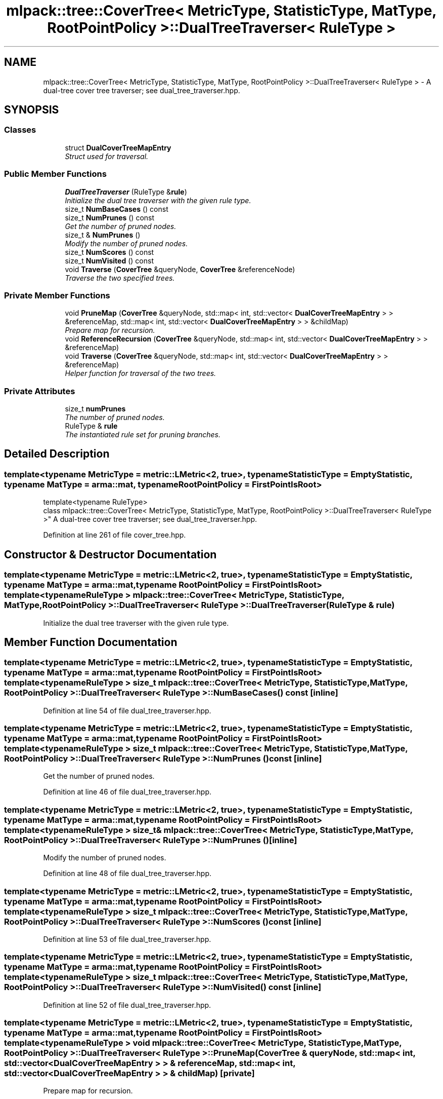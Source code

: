 .TH "mlpack::tree::CoverTree< MetricType, StatisticType, MatType, RootPointPolicy >::DualTreeTraverser< RuleType >" 3 "Sat Mar 25 2017" "Version master" "mlpack" \" -*- nroff -*-
.ad l
.nh
.SH NAME
mlpack::tree::CoverTree< MetricType, StatisticType, MatType, RootPointPolicy >::DualTreeTraverser< RuleType > \- A dual-tree cover tree traverser; see dual_tree_traverser\&.hpp\&.  

.SH SYNOPSIS
.br
.PP
.SS "Classes"

.in +1c
.ti -1c
.RI "struct \fBDualCoverTreeMapEntry\fP"
.br
.RI "\fIStruct used for traversal\&. \fP"
.in -1c
.SS "Public Member Functions"

.in +1c
.ti -1c
.RI "\fBDualTreeTraverser\fP (RuleType &\fBrule\fP)"
.br
.RI "\fIInitialize the dual tree traverser with the given rule type\&. \fP"
.ti -1c
.RI "size_t \fBNumBaseCases\fP () const "
.br
.ti -1c
.RI "size_t \fBNumPrunes\fP () const "
.br
.RI "\fIGet the number of pruned nodes\&. \fP"
.ti -1c
.RI "size_t & \fBNumPrunes\fP ()"
.br
.RI "\fIModify the number of pruned nodes\&. \fP"
.ti -1c
.RI "size_t \fBNumScores\fP () const "
.br
.ti -1c
.RI "size_t \fBNumVisited\fP () const "
.br
.ti -1c
.RI "void \fBTraverse\fP (\fBCoverTree\fP &queryNode, \fBCoverTree\fP &referenceNode)"
.br
.RI "\fITraverse the two specified trees\&. \fP"
.in -1c
.SS "Private Member Functions"

.in +1c
.ti -1c
.RI "void \fBPruneMap\fP (\fBCoverTree\fP &queryNode, std::map< int, std::vector< \fBDualCoverTreeMapEntry\fP > > &referenceMap, std::map< int, std::vector< \fBDualCoverTreeMapEntry\fP > > &childMap)"
.br
.RI "\fIPrepare map for recursion\&. \fP"
.ti -1c
.RI "void \fBReferenceRecursion\fP (\fBCoverTree\fP &queryNode, std::map< int, std::vector< \fBDualCoverTreeMapEntry\fP > > &referenceMap)"
.br
.ti -1c
.RI "void \fBTraverse\fP (\fBCoverTree\fP &queryNode, std::map< int, std::vector< \fBDualCoverTreeMapEntry\fP > > &referenceMap)"
.br
.RI "\fIHelper function for traversal of the two trees\&. \fP"
.in -1c
.SS "Private Attributes"

.in +1c
.ti -1c
.RI "size_t \fBnumPrunes\fP"
.br
.RI "\fIThe number of pruned nodes\&. \fP"
.ti -1c
.RI "RuleType & \fBrule\fP"
.br
.RI "\fIThe instantiated rule set for pruning branches\&. \fP"
.in -1c
.SH "Detailed Description"
.PP 

.SS "template<typename MetricType = metric::LMetric<2, true>, typename StatisticType = EmptyStatistic, typename MatType = arma::mat, typename RootPointPolicy = FirstPointIsRoot>
.br
template<typename RuleType>
.br
class mlpack::tree::CoverTree< MetricType, StatisticType, MatType, RootPointPolicy >::DualTreeTraverser< RuleType >"
A dual-tree cover tree traverser; see dual_tree_traverser\&.hpp\&. 
.PP
Definition at line 261 of file cover_tree\&.hpp\&.
.SH "Constructor & Destructor Documentation"
.PP 
.SS "template<typename MetricType  = metric::LMetric<2, true>, typename StatisticType  = EmptyStatistic, typename MatType  = arma::mat, typename RootPointPolicy  = FirstPointIsRoot> template<typename RuleType > \fBmlpack::tree::CoverTree\fP< MetricType, StatisticType, MatType, RootPointPolicy >::\fBDualTreeTraverser\fP< RuleType >::\fBDualTreeTraverser\fP (RuleType & rule)"

.PP
Initialize the dual tree traverser with the given rule type\&. 
.SH "Member Function Documentation"
.PP 
.SS "template<typename MetricType  = metric::LMetric<2, true>, typename StatisticType  = EmptyStatistic, typename MatType  = arma::mat, typename RootPointPolicy  = FirstPointIsRoot> template<typename RuleType > size_t \fBmlpack::tree::CoverTree\fP< MetricType, StatisticType, MatType, RootPointPolicy >::\fBDualTreeTraverser\fP< RuleType >::NumBaseCases () const\fC [inline]\fP"

.PP
Definition at line 54 of file dual_tree_traverser\&.hpp\&.
.SS "template<typename MetricType  = metric::LMetric<2, true>, typename StatisticType  = EmptyStatistic, typename MatType  = arma::mat, typename RootPointPolicy  = FirstPointIsRoot> template<typename RuleType > size_t \fBmlpack::tree::CoverTree\fP< MetricType, StatisticType, MatType, RootPointPolicy >::\fBDualTreeTraverser\fP< RuleType >::NumPrunes () const\fC [inline]\fP"

.PP
Get the number of pruned nodes\&. 
.PP
Definition at line 46 of file dual_tree_traverser\&.hpp\&.
.SS "template<typename MetricType  = metric::LMetric<2, true>, typename StatisticType  = EmptyStatistic, typename MatType  = arma::mat, typename RootPointPolicy  = FirstPointIsRoot> template<typename RuleType > size_t& \fBmlpack::tree::CoverTree\fP< MetricType, StatisticType, MatType, RootPointPolicy >::\fBDualTreeTraverser\fP< RuleType >::NumPrunes ()\fC [inline]\fP"

.PP
Modify the number of pruned nodes\&. 
.PP
Definition at line 48 of file dual_tree_traverser\&.hpp\&.
.SS "template<typename MetricType  = metric::LMetric<2, true>, typename StatisticType  = EmptyStatistic, typename MatType  = arma::mat, typename RootPointPolicy  = FirstPointIsRoot> template<typename RuleType > size_t \fBmlpack::tree::CoverTree\fP< MetricType, StatisticType, MatType, RootPointPolicy >::\fBDualTreeTraverser\fP< RuleType >::NumScores () const\fC [inline]\fP"

.PP
Definition at line 53 of file dual_tree_traverser\&.hpp\&.
.SS "template<typename MetricType  = metric::LMetric<2, true>, typename StatisticType  = EmptyStatistic, typename MatType  = arma::mat, typename RootPointPolicy  = FirstPointIsRoot> template<typename RuleType > size_t \fBmlpack::tree::CoverTree\fP< MetricType, StatisticType, MatType, RootPointPolicy >::\fBDualTreeTraverser\fP< RuleType >::NumVisited () const\fC [inline]\fP"

.PP
Definition at line 52 of file dual_tree_traverser\&.hpp\&.
.SS "template<typename MetricType  = metric::LMetric<2, true>, typename StatisticType  = EmptyStatistic, typename MatType  = arma::mat, typename RootPointPolicy  = FirstPointIsRoot> template<typename RuleType > void \fBmlpack::tree::CoverTree\fP< MetricType, StatisticType, MatType, RootPointPolicy >::\fBDualTreeTraverser\fP< RuleType >::PruneMap (\fBCoverTree\fP & queryNode, std::map< int, std::vector< \fBDualCoverTreeMapEntry\fP > > & referenceMap, std::map< int, std::vector< \fBDualCoverTreeMapEntry\fP > > & childMap)\fC [private]\fP"

.PP
Prepare map for recursion\&. 
.SS "template<typename MetricType  = metric::LMetric<2, true>, typename StatisticType  = EmptyStatistic, typename MatType  = arma::mat, typename RootPointPolicy  = FirstPointIsRoot> template<typename RuleType > void \fBmlpack::tree::CoverTree\fP< MetricType, StatisticType, MatType, RootPointPolicy >::\fBDualTreeTraverser\fP< RuleType >::ReferenceRecursion (\fBCoverTree\fP & queryNode, std::map< int, std::vector< \fBDualCoverTreeMapEntry\fP > > & referenceMap)\fC [private]\fP"

.SS "template<typename MetricType  = metric::LMetric<2, true>, typename StatisticType  = EmptyStatistic, typename MatType  = arma::mat, typename RootPointPolicy  = FirstPointIsRoot> template<typename RuleType > void \fBmlpack::tree::CoverTree\fP< MetricType, StatisticType, MatType, RootPointPolicy >::\fBDualTreeTraverser\fP< RuleType >::Traverse (\fBCoverTree\fP & queryNode, \fBCoverTree\fP & referenceNode)"

.PP
Traverse the two specified trees\&. 
.PP
\fBParameters:\fP
.RS 4
\fIqueryNode\fP Root of query tree\&. 
.br
\fIreferenceNode\fP Root of reference tree\&. 
.RE
.PP

.SS "template<typename MetricType  = metric::LMetric<2, true>, typename StatisticType  = EmptyStatistic, typename MatType  = arma::mat, typename RootPointPolicy  = FirstPointIsRoot> template<typename RuleType > void \fBmlpack::tree::CoverTree\fP< MetricType, StatisticType, MatType, RootPointPolicy >::\fBDualTreeTraverser\fP< RuleType >::Traverse (\fBCoverTree\fP & queryNode, std::map< int, std::vector< \fBDualCoverTreeMapEntry\fP > > & referenceMap)\fC [private]\fP"

.PP
Helper function for traversal of the two trees\&. 
.SH "Member Data Documentation"
.PP 
.SS "template<typename MetricType  = metric::LMetric<2, true>, typename StatisticType  = EmptyStatistic, typename MatType  = arma::mat, typename RootPointPolicy  = FirstPointIsRoot> template<typename RuleType > size_t \fBmlpack::tree::CoverTree\fP< MetricType, StatisticType, MatType, RootPointPolicy >::\fBDualTreeTraverser\fP< RuleType >::numPrunes\fC [private]\fP"

.PP
The number of pruned nodes\&. 
.PP
Definition at line 61 of file dual_tree_traverser\&.hpp\&.
.SS "template<typename MetricType  = metric::LMetric<2, true>, typename StatisticType  = EmptyStatistic, typename MatType  = arma::mat, typename RootPointPolicy  = FirstPointIsRoot> template<typename RuleType > RuleType& \fBmlpack::tree::CoverTree\fP< MetricType, StatisticType, MatType, RootPointPolicy >::\fBDualTreeTraverser\fP< RuleType >::rule\fC [private]\fP"

.PP
The instantiated rule set for pruning branches\&. 
.PP
Definition at line 58 of file dual_tree_traverser\&.hpp\&.

.SH "Author"
.PP 
Generated automatically by Doxygen for mlpack from the source code\&.
